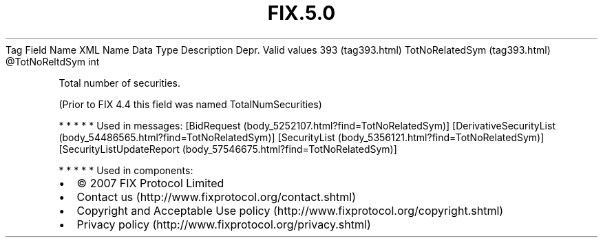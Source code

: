 .TH FIX.5.0 "" "" "Tag #393"
Tag
Field Name
XML Name
Data Type
Description
Depr.
Valid values
393 (tag393.html)
TotNoRelatedSym (tag393.html)
\@TotNoReltdSym
int
.PP
Total number of securities.
.PP
(Prior to FIX 4.4 this field was named TotalNumSecurities)
.PP
   *   *   *   *   *
Used in messages:
[BidRequest (body_5252107.html?find=TotNoRelatedSym)]
[DerivativeSecurityList (body_54486565.html?find=TotNoRelatedSym)]
[SecurityList (body_5356121.html?find=TotNoRelatedSym)]
[SecurityListUpdateReport (body_57546675.html?find=TotNoRelatedSym)]
.PP
   *   *   *   *   *
Used in components:

.PD 0
.P
.PD

.PP
.PP
.IP \[bu] 2
© 2007 FIX Protocol Limited
.IP \[bu] 2
Contact us (http://www.fixprotocol.org/contact.shtml)
.IP \[bu] 2
Copyright and Acceptable Use policy (http://www.fixprotocol.org/copyright.shtml)
.IP \[bu] 2
Privacy policy (http://www.fixprotocol.org/privacy.shtml)
